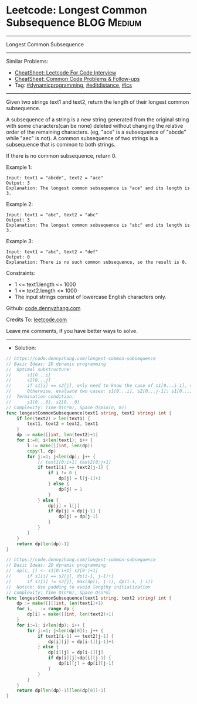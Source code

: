* Leetcode: Longest Common Subsequence                          :BLOG:Medium:
#+STARTUP: showeverything
#+OPTIONS: toc:nil \n:t ^:nil creator:nil d:nil
:PROPERTIES:
:type:     dynamicprogramming, editdistance, lcs
:END:
---------------------------------------------------------------------
Longest Common Subsequence
---------------------------------------------------------------------
#+BEGIN_HTML
<a href="https://github.com/dennyzhang/code.dennyzhang.com/tree/master/problems/longest-common-subsequence"><img align="right" width="200" height="183" src="https://www.dennyzhang.com/wp-content/uploads/denny/watermark/github.png" /></a>
#+END_HTML
Similar Problems:
- [[https://cheatsheet.dennyzhang.com/cheatsheet-leetcode-A4][CheatSheet: Leetcode For Code Interview]]
- [[https://cheatsheet.dennyzhang.com/cheatsheet-followup-A4][CheatSheet: Common Code Problems & Follow-ups]]
- Tag: [[https://code.dennyzhang.com/review-dynamicprogramming][#dynamicprogramming]], [[https://code.dennyzhang.com/tag/editdistance][#editdistance]], [[https://code.dennyzhang.com/followup-lcs][#lcs]]
---------------------------------------------------------------------
Given two strings text1 and text2, return the length of their longest common subsequence.

A subsequence of a string is a new string generated from the original string with some characters(can be none) deleted without changing the relative order of the remaining characters. (eg, "ace" is a subsequence of "abcde" while "aec" is not). A common subsequence of two strings is a subsequence that is common to both strings.

If there is no common subsequence, return 0.
 
Example 1:
#+BEGIN_EXAMPLE
Input: text1 = "abcde", text2 = "ace" 
Output: 3  
Explanation: The longest common subsequence is "ace" and its length is 3.
#+END_EXAMPLE

Example 2:
#+BEGIN_EXAMPLE
Input: text1 = "abc", text2 = "abc"
Output: 3
Explanation: The longest common subsequence is "abc" and its length is 3.
#+END_EXAMPLE

Example 3:
#+BEGIN_EXAMPLE
Input: text1 = "abc", text2 = "def"
Output: 0
Explanation: There is no such common subsequence, so the result is 0.
#+END_EXAMPLE
 
Constraints:

- 1 <= text1.length <= 1000
- 1 <= text2.length <= 1000
- The input strings consist of lowercase English characters only.

Github: [[https://github.com/dennyzhang/code.dennyzhang.com/tree/master/problems/longest-common-subsequence][code.dennyzhang.com]]

Credits To: [[https://leetcode.com/problems/longest-common-subsequence/description/][leetcode.com]]

Leave me comments, if you have better ways to solve.
---------------------------------------------------------------------
- Solution:
#+BEGIN_SRC go
// https://code.dennyzhang.com/longest-common-subsequence
// Basic Ideas: 2D dynamic programming
//  Optimal substructure:
//      s1[0...i]
//      s2[0...j]
//      if s1[i] == s2[j], only need to know the case of s1[0...i-1], s2[0...j-1]
//      Otherwise, evaluate two cases: s1[0...i], s2[0...j-1]; s1[0...i-1], s2[0...j]
//  Termination condition:
//      s1[0...0], s2[0...0]
// Complexity: Time O(n*m), Space O(min(n, m))
func longestCommonSubsequence(text1 string, text2 string) int {
    if len(text2) > len(text1) {
        text1, text2 = text2, text1
    }
    dp := make([]int, len(text2)+1)
    for i:=0; i<len(text1); i++ {
        l := make([]int, len(dp))
        copy(l, dp)
        for j:=1; j<len(dp); j++ {
            // text1[0:i+1] text2[0:j+1]
            if text1[i] == text2[j-1] {
                if i != 0 {
                    dp[j] = l[j-1]+1
                } else {
                    dp[j] = 1
                }
            } else {
                dp[j] = l[j]
                if dp[j] < dp[j-1] {
                    dp[j] = dp[j-1]
                }
            }
        }
    }
    return dp[len(dp)-1]
}
#+END_SRC

#+BEGIN_SRC go
// https://code.dennyzhang.com/longest-common-subsequence
// Basic Ideas: 2D dynamic programming
//  dp(i, j) <- s1[0:i+1] s2[0:j+1]
//      if s1[i] == s2[j], dp(i-1, j-1)+1
//      if s1[i] != s2[j], max(dp(i, j-1), dp(i-1, j-1))
//  Notice: Use padding to avoid lengthy initialization
// Complexity: Time O(n*m), Space O(n*m)
func longestCommonSubsequence(text1 string, text2 string) int {
    dp := make([][]int, len(text1)+1)
    for i, _ := range dp {
        dp[i] = make([]int, len(text2)+1)
    }
    for i:=1; i<len(dp); i++ {
        for j:=1; j<len(dp[0]); j++ {
            if text1[i-1] == text2[j-1] {
                dp[i][j] = dp[i-1][j-1]+1
            } else {
                dp[i][j] = dp[i-1][j]
                if dp[i][j]<dp[i][j-1] {
                    dp[i][j] = dp[i][j-1]
                }
            }
        }
    }
    return dp[len(dp)-1][len(dp[0])-1]
}
#+END_SRC

#+BEGIN_HTML
<div style="overflow: hidden;">
<div style="float: left; padding: 5px"> <a href="https://www.linkedin.com/in/dennyzhang001"><img src="https://www.dennyzhang.com/wp-content/uploads/sns/linkedin.png" alt="linkedin" /></a></div>
<div style="float: left; padding: 5px"><a href="https://github.com/dennyzhang"><img src="https://www.dennyzhang.com/wp-content/uploads/sns/github.png" alt="github" /></a></div>
<div style="float: left; padding: 5px"><a href="https://www.dennyzhang.com/slack" target="_blank" rel="nofollow"><img src="https://www.dennyzhang.com/wp-content/uploads/sns/slack.png" alt="slack"/></a></div>
</div>
#+END_HTML
